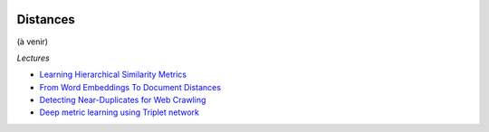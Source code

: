 
.. image:: pystat.png
    :height: 20
    :alt: Statistique
    :target: http://www.xavierdupre.fr/app/ensae_teaching_cs/helpsphinx3/td_2a_notions.html#pour-un-profil-plutot-data-scientist

Distances
+++++++++

(à venir)

*Lectures*

* `Learning Hierarchical Similarity Metrics <http://www.cs.toronto.edu/~vnair/cvpr12.pdf>`_
* `From Word Embeddings To Document Distances <http://jmlr.org/proceedings/papers/v37/kusnerb15.pdf>`_
* `Detecting Near-Duplicates for Web Crawling <http://www.wwwconference.org/www2007/papers/paper215.pdf>`_
* `Deep metric learning using Triplet network <https://arxiv.org/abs/1412.6622>`_
